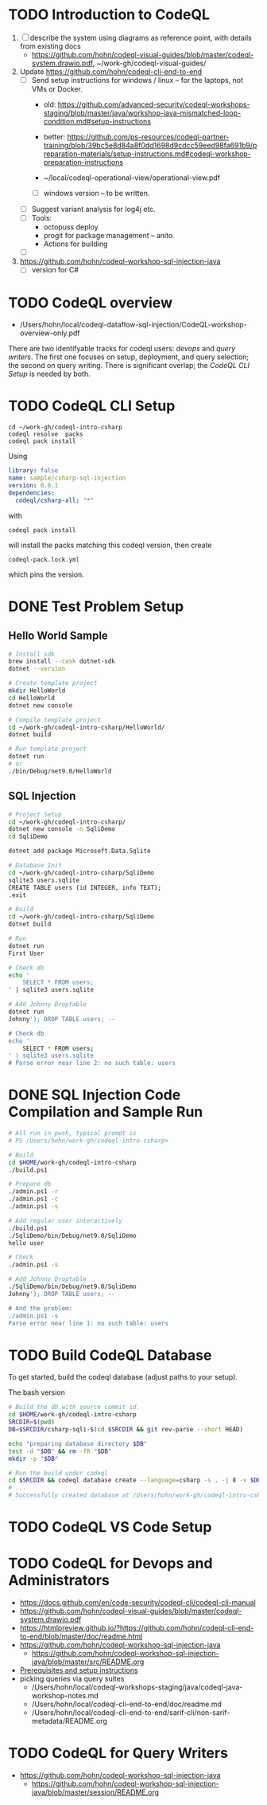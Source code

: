 * TODO Introduction to CodeQL 
  1. [ ] describe the system using diagrams as reference point, with details from
     existing docs
     - https://github.com/hohn/codeql-visual-guides/blob/master/codeql-system.drawio.pdf,
       ~/work-gh/codeql-visual-guides/ 

  2. Update https://github.com/hohn/codeql-cli-end-to-end
     - [ ] Send setup instructions for windows / linux -- for the laptops, not
       VMs or Docker.
       - old:
         https://github.com/advanced-security/codeql-workshops-staging/blob/master/java/workshop-java-mismatched-loop-condition.md#setup-instructions
       - better:
         https://github.com/ps-resources/codeql-partner-training/blob/39bc5e8d84a8f0dd1698d9cdcc59eed98fa691b9/preparation-materials/setup-instructions.md#codeql-workshop-preparation-instructions

       - ~/local/codeql-operational-view/operational-view.pdf

       - [ ] windows version -- to be written.

     - [ ] Suggest variant analysis for log4j etc.
     - [ ] Tools:
       - octopuss deploy
       - progit for package management -- anito.
       - Actions for building
     - [ ] 
  3. https://github.com/hohn/codeql-workshop-sql-injection-java
     - [ ] version for C#

* TODO CodeQL overview
  - /Users/hohn/local/codeql-dataflow-sql-injection/CodeQL-workshop-overview-only.pdf

  There are two identifyable tracks for codeql users: [[*CodeQL for Devops and Administrators][devops]] and [[*CodeQL for Query Writers][query writers]].
  The first one focuses on setup, deployment, and query selection; the second on
  query writing.  There is significant overlap; the [[*CodeQL CLI Setup][CodeQL CLI Setup]] is needed by
  both. 

* TODO CodeQL CLI Setup
  #+BEGIN_SRC text
    cd ~/work-gh/codeql-intro-csharp
    codeql resolve  packs
    codeql pack install
  #+END_SRC
  Using
  #+BEGIN_SRC yaml
    library: false
    name: sample/csharp-sql-injection
    version: 0.0.1
    dependencies:
      codeql/csharp-all: "*"
  #+END_SRC
  with
  : codeql pack install
  will install the packs matching this codeql version, then create
  : codeql-pack.lock.yml
  which pins the version.

* DONE Test Problem Setup
** Hello World Sample
  #+BEGIN_SRC sh 
    # Install sdk
    brew install --cask dotnet-sdk
    dotnet --version

    # Create template project
    mkdir HelloWorld
    cd HelloWorld
    dotnet new console

    # Compile template project
    cd ~/work-gh/codeql-intro-csharp/HelloWorld/
    dotnet build

    # Run template project
    dotnet run
    # or
    ./bin/Debug/net9.0/HelloWorld 

  #+END_SRC

** SQL Injection
  #+BEGIN_SRC sh 
    # Project Setup
    cd ~/work-gh/codeql-intro-csharp/
    dotnet new console -n SqliDemo
    cd SqliDemo

    dotnet add package Microsoft.Data.Sqlite

    # Database Init
    cd ~/work-gh/codeql-intro-csharp/SqliDemo
    sqlite3 users.sqlite
    CREATE TABLE users (id INTEGER, info TEXT);
    .exit

    # Build
    cd ~/work-gh/codeql-intro-csharp/SqliDemo
    dotnet build

    # Run
    dotnet run
    First User

    # Check db
    echo '
        SELECT * FROM users;
    ' | sqlite3 users.sqlite 

    # Add Johnny Droptable 
    dotnet run
    Johnny'); DROP TABLE users; --

    # Check db
    echo '
        SELECT * FROM users;
    ' | sqlite3 users.sqlite 
    # Parse error near line 2: no such table: users
  #+END_SRC

* DONE SQL Injection Code Compilation and Sample Run
  #+BEGIN_SRC sh
    # All run in pwsh, typical prompt is
    # PS /Users/hohn/work-gh/codeql-intro-csharp> 

    # Build
    cd $HOME/work-gh/codeql-intro-csharp
    ./build.ps1

    # Prepare db
    ./admin.ps1 -r
    ./admin.ps1 -c
    ./admin.ps1 -s

    # Add regular user interactively
    ./build.ps1
    ./SqliDemo/bin/Debug/net9.0/SqliDemo
    hello user

    # Check
    ./admin.ps1 -s

    # Add Johnny Droptable 
    ./SqliDemo/bin/Debug/net9.0/SqliDemo
    Johnny'); DROP TABLE users; --

    # And the problem:
    ./admin.ps1 -s
    Parse error near line 1: no such table: users
    
  #+END_SRC


* TODO Build CodeQL Database
   To get started, build the codeql database (adjust paths to your setup).  

   The bash version
   #+BEGIN_SRC sh
     # Build the db with source commit id.
     cd $HOME/work-gh/codeql-intro-csharp
     SRCDIR=$(pwd)
     DB=$SRCDIR/csharp-sqli-$(cd $SRCDIR && git rev-parse --short HEAD)

     echo "preparing database directory $DB"
     test -d "$DB" && rm -fR "$DB"
     mkdir -p "$DB"

     # Run the build under codeql
     cd $SRCDIR && codeql database create --language=csharp -s . -j 8 -v $DB --command='./build.sh'
     # ...
     # Successfully created database at /Users/hohn/work-gh/codeql-intro-csharp/csharp-sqli-c89fbf8.
   #+END_SRC

* TODO CodeQL VS Code Setup
* TODO CodeQL for Devops and Administrators
  - https://docs.github.com/en/code-security/codeql-cli/codeql-cli-manual
  - https://github.com/hohn/codeql-visual-guides/blob/master/codeql-system.drawio.pdf
  - https://htmlpreview.github.io/?https://github.com/hohn/codeql-cli-end-to-end/blob/master/doc/readme.html
  - https://github.com/hohn/codeql-workshop-sql-injection-java
    + https://github.com/hohn/codeql-workshop-sql-injection-java/blob/master/src/README.org
  - [[file:~/local/codeql-dataflow-II-cpp/README.org::*Prerequisites and setup instructions][Prerequisites and setup instructions]]
  - picking queries via query suites
    - /Users/hohn/local/codeql-workshops-staging/java/codeql-java-workshop-notes.md
    - /Users/hohn/local/codeql-cli-end-to-end/doc/readme.md
    - /Users/hohn/local/codeql-cli-end-to-end/sarif-cli/non-sarif-metadata/README.org

* TODO CodeQL for Query Writers
  - https://github.com/hohn/codeql-workshop-sql-injection-java
    + https://github.com/hohn/codeql-workshop-sql-injection-java/blob/master/session/README.org
    
